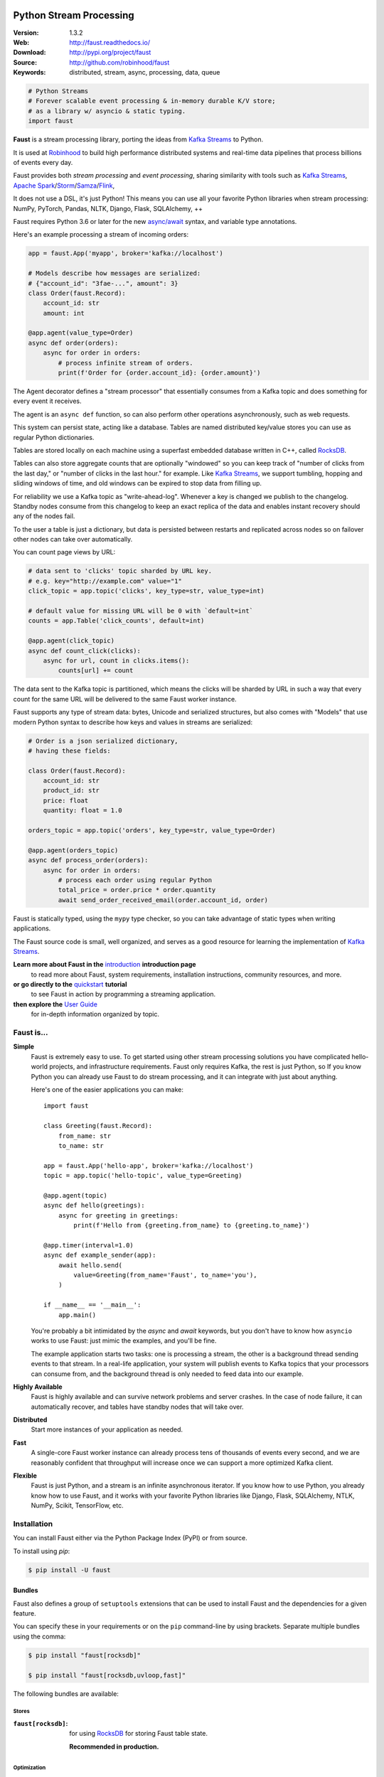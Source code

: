 .. XXX Need to change this image to readthedocs before release

.. image:: https://raw.githubusercontent.com/robinhood/faust/8ee5e209322d9edf5bdb79b992ef986be2de4bb4/artwork/banner-alt1.png

===========================
 Python Stream Processing
===========================

|build-status| |coverage| |license| |wheel| |pyversion| |pyimp|

:Version: 1.3.2
:Web: http://faust.readthedocs.io/
:Download: http://pypi.org/project/faust
:Source: http://github.com/robinhood/faust
:Keywords: distributed, stream, async, processing, data, queue


.. sourcecode:: python

    # Python Streams
    # Forever scalable event processing & in-memory durable K/V store;
    # as a library w/ asyncio & static typing.
    import faust

**Faust** is a stream processing library, porting the ideas from
`Kafka Streams`_ to Python.

It is used at `Robinhood`_ to build high performance distributed systems
and real-time data pipelines that process billions of events every day.

Faust provides both *stream processing* and *event processing*,
sharing similarity with tools such as
`Kafka Streams`_, `Apache Spark`_/`Storm`_/`Samza`_/`Flink`_,

It does not use a DSL, it's just Python!
This means you can use all your favorite Python libraries
when stream processing: NumPy, PyTorch, Pandas, NLTK, Django,
Flask, SQLAlchemy, ++

Faust requires Python 3.6 or later for the new `async/await`_ syntax,
and variable type annotations.

Here's an example processing a stream of incoming orders:

.. sourcecode:: python

    app = faust.App('myapp', broker='kafka://localhost')

    # Models describe how messages are serialized:
    # {"account_id": "3fae-...", amount": 3}
    class Order(faust.Record):
        account_id: str
        amount: int

    @app.agent(value_type=Order)
    async def order(orders):
        async for order in orders:
            # process infinite stream of orders.
            print(f'Order for {order.account_id}: {order.amount}')

The Agent decorator defines a "stream processor" that essentially
consumes from a Kafka topic and does something for every event it receives.

The agent is an ``async def`` function, so can also perform
other operations asynchronously, such as web requests.

This system can persist state, acting like a database.
Tables are named distributed key/value stores you can use
as regular Python dictionaries.

Tables are stored locally on each machine using a superfast
embedded database written in C++, called `RocksDB`_.

Tables can also store aggregate counts that are optionally "windowed"
so you can keep track
of "number of clicks from the last day," or
"number of clicks in the last hour." for example. Like `Kafka Streams`_,
we support tumbling, hopping and sliding windows of time, and old windows
can be expired to stop data from filling up.

For reliability we use a Kafka topic as "write-ahead-log".
Whenever a key is changed we publish to the changelog.
Standby nodes consume from this changelog to keep an exact replica
of the data and enables instant recovery should any of the nodes fail.

To the user a table is just a dictionary, but data is persisted between
restarts and replicated across nodes so on failover other nodes can take over
automatically.

You can count page views by URL:

.. sourcecode:: python

    # data sent to 'clicks' topic sharded by URL key.
    # e.g. key="http://example.com" value="1"
    click_topic = app.topic('clicks', key_type=str, value_type=int)

    # default value for missing URL will be 0 with `default=int`
    counts = app.Table('click_counts', default=int)

    @app.agent(click_topic)
    async def count_click(clicks):
        async for url, count in clicks.items():
            counts[url] += count

The data sent to the Kafka topic is partitioned, which means
the clicks will be sharded by URL in such a way that every count
for the same URL will be delivered to the same Faust worker instance.


Faust supports any type of stream data: bytes, Unicode and serialized
structures, but also comes with "Models" that use modern Python
syntax to describe how keys and values in streams are serialized:

.. sourcecode:: python

    # Order is a json serialized dictionary,
    # having these fields:

    class Order(faust.Record):
        account_id: str
        product_id: str
        price: float
        quantity: float = 1.0

    orders_topic = app.topic('orders', key_type=str, value_type=Order)

    @app.agent(orders_topic)
    async def process_order(orders):
        async for order in orders:
            # process each order using regular Python
            total_price = order.price * order.quantity
            await send_order_received_email(order.account_id, order)

Faust is statically typed, using the ``mypy`` type checker,
so you can take advantage of static types when writing applications.

The Faust source code is small, well organized, and serves as a good
resource for learning the implementation of `Kafka Streams`_.

**Learn more about Faust in the** `introduction`_ **introduction page**
    to read more about Faust, system requirements, installation instructions,
    community resources, and more.

**or go directly to the** `quickstart`_ **tutorial**
    to see Faust in action by programming a streaming application.

**then explore the** `User Guide`_
    for in-depth information organized by topic.

.. _`Robinhood`: http://robinhood.com
.. _`async/await`:
    https://medium.freecodecamp.org/a-guide-to-asynchronous-programming-in-python-with-asyncio-232e2afa44f6
.. _`Celery`: http://celeryproject.org
.. _`Kafka Streams`: https://kafka.apache.org/documentation/streams
.. _`Apache Spark`: http://spark.apache.org
.. _`Storm`: http://storm.apache.org
.. _`Samza`: http://samza.apache.org
.. _`Flink`: http://flink.apache.org
.. _`RocksDB`: http://rocksdb.org
.. _`Apache Kafka`: https://kafka.apache.org

.. _`introduction`: http://faust.readthedocs.io/en/latest/introduction.html

.. _`quickstart`: http://faust.readthedocs.io/en/latest/playbooks/quickstart.html

.. _`User Guide`: http://faust.readthedocs.io/en/latest/userguide/index.html

Faust is...
===========

**Simple**
    Faust is extremely easy to use. To get started using other stream processing
    solutions you have complicated hello-world projects, and
    infrastructure requirements.  Faust only requires Kafka,
    the rest is just Python, so If you know Python you can already use Faust to do
    stream processing, and it can integrate with just about anything.

    Here's one of the easier applications you can make::

        import faust

        class Greeting(faust.Record):
            from_name: str
            to_name: str

        app = faust.App('hello-app', broker='kafka://localhost')
        topic = app.topic('hello-topic', value_type=Greeting)

        @app.agent(topic)
        async def hello(greetings):
            async for greeting in greetings:
                print(f'Hello from {greeting.from_name} to {greeting.to_name}')

        @app.timer(interval=1.0)
        async def example_sender(app):
            await hello.send(
                value=Greeting(from_name='Faust', to_name='you'),
            )

        if __name__ == '__main__':
            app.main()

    You're probably a bit intimidated by the `async` and `await` keywords,
    but you don't have to know how ``asyncio`` works to use
    Faust: just mimic the examples, and you'll be fine.

    The example application starts two tasks: one is processing a stream,
    the other is a background thread sending events to that stream.
    In a real-life application, your system will publish
    events to Kafka topics that your processors can consume from,
    and the background thread is only needed to feed data into our
    example.

**Highly Available**
    Faust is highly available and can survive network problems and server
    crashes.  In the case of node failure, it can automatically recover,
    and tables have standby nodes that will take over.

**Distributed**
    Start more instances of your application as needed.

**Fast**
    A single-core Faust worker instance can already process tens of thousands
    of events every second, and we are reasonably confident that throughput will
    increase once we can support a more optimized Kafka client.

**Flexible**
    Faust is just Python, and a stream is an infinite asynchronous iterator.
    If you know how to use Python, you already know how to use Faust,
    and it works with your favorite Python libraries like Django, Flask,
    SQLAlchemy, NTLK, NumPy, Scikit, TensorFlow, etc.

.. _`introduction`: http://faust.readthedocs.io/en/latest/introduction.html

.. _`quickstart`: http://faust.readthedocs.io/en/latest/playbooks/quickstart.html

.. _`User Guide`: http://faust.readthedocs.io/en/latest/userguide/index.html

Installation
============

You can install Faust either via the Python Package Index (PyPI)
or from source.

To install using `pip`:

.. sourcecode:: console

    $ pip install -U faust

.. _bundles:

Bundles
-------

Faust also defines a group of ``setuptools`` extensions that can be used
to install Faust and the dependencies for a given feature.

You can specify these in your requirements or on the ``pip``
command-line by using brackets. Separate multiple bundles using the comma:

.. sourcecode:: console

    $ pip install "faust[rocksdb]"

    $ pip install "faust[rocksdb,uvloop,fast]"

The following bundles are available:

Stores
~~~~~~

:``faust[rocksdb]``:
    for using `RocksDB`_ for storing Faust table state.

    **Recommended in production.**


.. _`RocksDB`: http://rocksdb.org

Optimization
~~~~~~~~~~~~

:``faust[fast]``:
    for installing all the available C speedup extensions to Faust core.

Sensors
~~~~~~~

:``faust[datadog]``:
    for using the Datadog Faust monitor.

:``faust[statsd]``:
    for using the Statsd Faust monitor.

Event Loops
~~~~~~~~~~~

:``faust[uvloop]``:
    for using Faust with ``uvloop``.

:``faust[gevent]``:
    for using Faust with ``gevent``.

:``faust[eventlet]``:
    for using Faust with ``eventlet``

Debugging
~~~~~~~~~

:``faust[debug]``:
    for using ``aiomonitor`` to connect and debug a running Faust worker.

:``faust[setproctitle]``:
    when the ``setproctitle`` module is installed the Faust worker will
    use it to set a nicer process name in ``ps``/``top`` listings.
    Also installed with the ``fast`` and ``debug`` bundles.

Downloading and installing from source
--------------------------------------

Download the latest version of Faust from
http://pypi.org/project/faust

You can install it by doing:

.. sourcecode:: console

    $ tar xvfz faust-0.0.0.tar.gz
    $ cd faust-0.0.0
    $ python setup.py build
    # python setup.py install

The last command must be executed as a privileged user if
you are not currently using a virtualenv.

Using the development version
-----------------------------

With pip
~~~~~~~~

You can install the latest snapshot of Faust using the following
``pip`` command:

.. sourcecode:: console

    $ pip install https://github.com/robinhood/faust/zipball/master#egg=faust

.. _`introduction`: http://faust.readthedocs.io/en/latest/introduction.html

.. _`quickstart`: http://faust.readthedocs.io/en/latest/playbooks/quickstart.html

.. _`User Guide`: http://faust.readthedocs.io/en/latest/userguide/index.html

FAQ
===

Can I use Faust with Django/Flask/etc.?
---------------------------------------

Yes! Use ``gevent`` or ``eventlet`` as a bridge to integrate with
``asyncio``.

Using ``gevent``
~~~~~~~~~~~~~~~~~~~~

This approach works with any blocking Python library that can work
with ``gevent``.

Using ``gevent`` requires you to install the ``aiogevent`` module,
and you can install this as a bundle with Faust:

.. sourcecode:: console

    $ pip install -U faust[gevent]

Then to actually use ``gevent`` as the event loop you have to either
use the ``-L <faust --loop>`` option to the ``faust`` program:

.. sourcecode:: console

    $ faust -L gevent -A myproj worker -l info

or add ``import mode.loop.gevent`` at the top of your entry point script:

.. sourcecode:: python

    #!/usr/bin/env python3
    import mode.loop.gevent

REMEMBER: It's very important that this is at the very top of the module,
and that it executes before you import libraries.


Using ``eventlet``
~~~~~~~~~~~~~~~~~~~~~~

This approach works with any blocking Python library that can work with
``eventlet``.

Using ``eventlet`` requires you to install the ``aioeventlet`` module,
and you can install this as a bundle along with Faust:

.. sourcecode:: console

    $ pip install -U faust[eventlet]

Then to actually use eventlet as the event loop you have to either
use the ``-L <faust --loop>`` argument to the ``faust`` program:

.. sourcecode:: console

    $ faust -L eventlet -A myproj worker -l info

or add ``import mode.loop.eventlet`` at the top of your entry point script:

.. sourcecode:: python

    #!/usr/bin/env python3
    import mode.loop.eventlet  # noqa

.. warning::

    It's very important this is at the very top of the module,
    and that it executes before you import libraries.

Can I use Faust with Tornado?
-----------------------------

Yes! Use the ``tornado.platform.asyncio`` bridge:
http://www.tornadoweb.org/en/stable/asyncio.html

Can I use Faust with Twisted?
-----------------------------

Yes! Use the ``asyncio`` reactor implementation:
https://twistedmatrix.com/documents/17.1.0/api/twisted.internet.asyncioreactor.html

Will you support Python 3.5 or earlier?
---------------------------------------

There are no immediate plans to support Python 3.5, but you are welcome to
contribute to the project.

Here are some of the steps required to accomplish this:

- Source code transformation to rewrite variable annotations to comments

  for example, the code::

        class Point:
            x: int = 0
            y: int = 0

   must be rewritten into::

        class Point:
            x = 0  # type: int
            y = 0  # type: int

- Source code transformation to rewrite async functions

    for example, the code::

        async def foo():
            await asyncio.sleep(1.0)

    must be rewritten into::

        @coroutine
        def foo():
            yield from asyncio.sleep(1.0)

Will you support Python 2?
--------------------------

There are no plans to support Python 2, but you are welcome to contribute to
the project (details in the question above is relevant also for Python 2).


I get a maximum number of open files exceeded error by RocksDB when running a Faust app locally. How can I fix this?
--------------------------------------------------------------------------------------------------------------------

You may need to increase the limit for the maximum number of open files. The
following post explains how to do so on OS X:
https://blog.dekstroza.io/ulimit-shenanigans-on-osx-el-capitan/

.. _`introduction`: http://faust.readthedocs.io/en/latest/introduction.html

.. _`quickstart`: http://faust.readthedocs.io/en/latest/playbooks/quickstart.html

.. _`User Guide`: http://faust.readthedocs.io/en/latest/userguide/index.html

.. _getting-help:

Getting Help
============

.. _mailing-list:

Mailing list
------------

For discussions about the usage, development, and future of Faust,
please join the `faust-users`_ mailing list.

.. _`faust-users`: https://groups.google.com/group/faust-users/

.. _slack-channel:

Slack
-----

Come chat with us on Slack:

https://join.slack.com/t/fauststream/shared_invite/enQtNDEzMTIyMTUyNzU2LTRkM2Q2ODkwZTk5MzczNmUxOGU0NWYxNzA2YzYwNTAyZmRiOTRmMzkyMDk0ODY2MjIzOTg2NGI0ODlmNTYxNTc

Resources
=========

.. _bug-tracker:

Bug tracker
-----------

If you have any suggestions, bug reports, or annoyances please report them
to our issue tracker at https://github.com/robinhood/faust/issues/

.. _wiki:

Wiki
----

https://wiki.github.com/robinhood/faust/

.. _license:

License
=======

This software is licensed under the `New BSD License`. See the ``LICENSE``
file in the top distribution directory for the full license text.

.. # vim: syntax=rst expandtab tabstop=4 shiftwidth=4 shiftround

.. _`introduction`: http://faust.readthedocs.io/en/latest/introduction.html

.. _`quickstart`: http://faust.readthedocs.io/en/latest/playbooks/quickstart.html

.. _`User Guide`: http://faust.readthedocs.io/en/latest/userguide/index.html

Contributing
============

Development of `Faust` happens at GitHub: https://github.com/robinhood/faust

You're highly encouraged to participate in the development
of `Faust`.

Be sure to also read the `Contributing to Faust`_ section in the
documentation.

.. _`Contributing to Faust`:
    http://faust.readthedocs.io/en/latest/contributing.html

Code of Conduct
===============

Everyone interacting in the project's codebases, issue trackers, chat rooms,
and mailing lists is expected to follow the Faust Code of Conduct.

As contributors and maintainers of these projects, and in the interest of fostering
an open and welcoming community, we pledge to respect all people who contribute
through reporting issues, posting feature requests, updating documentation,
submitting pull requests or patches, and other activities.

We are committed to making participation in these projects a harassment-free
experience for everyone, regardless of level of experience, gender,
gender identity and expression, sexual orientation, disability,
personal appearance, body size, race, ethnicity, age,
religion, or nationality.

Examples of unacceptable behavior by participants include:

* The use of sexualized language or imagery
* Personal attacks
* Trolling or insulting/derogatory comments
* Public or private harassment
* Publishing other's private information, such as physical
  or electronic addresses, without explicit permission
* Other unethical or unprofessional conduct.

Project maintainers have the right and responsibility to remove, edit, or reject
comments, commits, code, wiki edits, issues, and other contributions that are
not aligned to this Code of Conduct. By adopting this Code of Conduct,
project maintainers commit themselves to fairly and consistently applying
these principles to every aspect of managing this project. Project maintainers
who do not follow or enforce the Code of Conduct may be permanently removed from
the project team.

This code of conduct applies both within project spaces and in public spaces
when an individual is representing the project or its community.

Instances of abusive, harassing, or otherwise unacceptable behavior may be
reported by opening an issue or contacting one or more of the project maintainers.

This Code of Conduct is adapted from the Contributor Covenant,
version 1.3.2 available at http://contributor-covenant.org/version/1/2/0/.

.. _`introduction`: http://faust.readthedocs.io/en/latest/introduction.html

.. _`quickstart`: http://faust.readthedocs.io/en/latest/playbooks/quickstart.html

.. _`User Guide`: http://faust.readthedocs.io/en/latest/userguide/index.html

.. |build-status| image:: https://secure.travis-ci.org/robinhood/faust.png?branch=master
    :alt: Build status
    :target: https://travis-ci.org/robinhood/faust

.. |coverage| image:: https://codecov.io/github/robinhood/faust/coverage.svg?branch=master
    :target: https://codecov.io/github/robinhood/faust?branch=master

.. |license| image:: https://img.shields.io/pypi/l/faust.svg
    :alt: BSD License
    :target: https://opensource.org/licenses/BSD-3-Clause

.. |wheel| image:: https://img.shields.io/pypi/wheel/faust.svg
    :alt: faust can be installed via wheel
    :target: http://pypi.org/project/faust/

.. |pyversion| image:: https://img.shields.io/pypi/pyversions/faust.svg
    :alt: Supported Python versions.
    :target: http://pypi.org/project/faust/

.. |pyimp| image:: https://img.shields.io/pypi/implementation/faust.svg
    :alt: Support Python implementations.
    :target: http://pypi.org/project/faust/

.. _`introduction`: http://faust.readthedocs.io/en/latest/introduction.html

.. _`quickstart`: http://faust.readthedocs.io/en/latest/playbooks/quickstart.html

.. _`User Guide`: http://faust.readthedocs.io/en/latest/userguide/index.html

